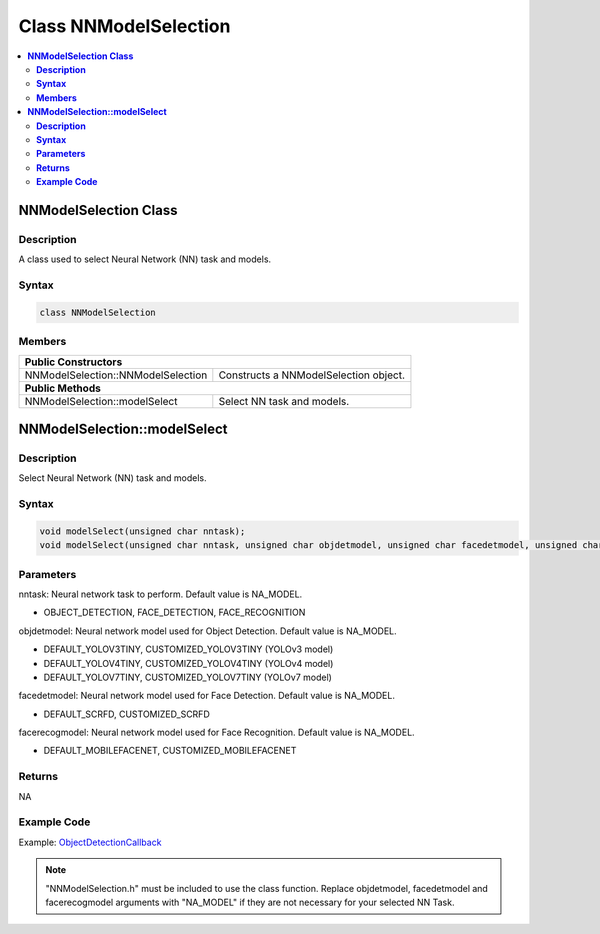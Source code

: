 Class NNModelSelection
======================

.. contents::
  :local:
  :depth: 2

**NNModelSelection Class**
-------------------------------

**Description**
~~~~~~~~~~~~~~~

A class used to select Neural Network (NN) task and models.

**Syntax**
~~~~~~~~~~

.. code-block:: c++

    class NNModelSelection

**Members**
~~~~~~~~~~~

+------------------------------------+---------------------------------------+
| **Public Constructors**                                                    |
+====================================+=======================================+
| NNModelSelection::NNModelSelection | Constructs a NNModelSelection object. |
+------------------------------------+---------------------------------------+
| **Public Methods**                                                         |
+------------------------------------+---------------------------------------+
| NNModelSelection::modelSelect      | Select NN task and models.            |
+------------------------------------+---------------------------------------+

**NNModelSelection::modelSelect**
---------------------------------

**Description**
~~~~~~~~~~~~~~~

Select Neural Network (NN) task and models.

**Syntax**
~~~~~~~~~~

.. code-block:: c++

    void modelSelect(unsigned char nntask);
    void modelSelect(unsigned char nntask, unsigned char objdetmodel, unsigned char facedetmodel, unsigned char facerecogmodel);

**Parameters**
~~~~~~~~~~~~~~

nntask: Neural network task to perform. Default value is NA_MODEL.

- OBJECT_DETECTION, FACE_DETECTION, FACE_RECOGNITION

objdetmodel: Neural network model used for Object Detection. Default value is NA_MODEL.

- DEFAULT_YOLOV3TINY, CUSTOMIZED_YOLOV3TINY (YOLOv3 model)

- DEFAULT_YOLOV4TINY, CUSTOMIZED_YOLOV4TINY (YOLOv4 model)

- DEFAULT_YOLOV7TINY, CUSTOMIZED_YOLOV7TINY (YOLOv7 model)

facedetmodel: Neural network model used for Face Detection. Default value is NA_MODEL.

- DEFAULT_SCRFD, CUSTOMIZED_SCRFD

facerecogmodel: Neural network model used for Face Recognition. Default value is NA_MODEL.

- DEFAULT_MOBILEFACENET, CUSTOMIZED_MOBILEFACENET

**Returns**
~~~~~~~~~~~

NA

**Example Code**
~~~~~~~~~~~~~~~~

Example: `ObjectDetectionCallback <https://github.com/Ameba-AIoT/ameba-arduino-pro2/blob/dev/Arduino_package/hardware/libraries/NeuralNetwork/examples/ObjectDetectionCallback/ObjectDetectionCallback.ino>`_

.. note :: "NNModelSelection.h" must be included to use the class function. Replace objdetmodel, facedetmodel and facerecogmodel arguments with "NA_MODEL" if they are not necessary for your selected NN Task.
